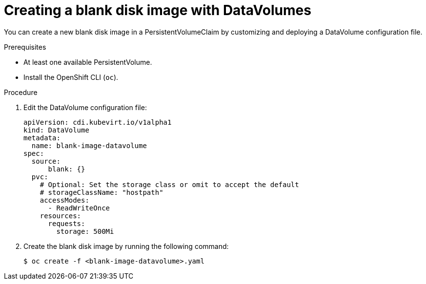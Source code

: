 // Module included in the following assemblies:
//
// * cnv/cnv_virtual_machines/cnv_virtual_disks/cnv-expanding-virtual-storage-with-blank-disk-images.adoc

[id="cnv-creating-blank-disk-datavolumes_{context}"]
= Creating a blank disk image with DataVolumes

You can create a new blank disk image in a PersistentVolumeClaim by
customizing and deploying a DataVolume configuration file.

.Prerequisites

* At least one available PersistentVolume.
* Install the OpenShift CLI (`oc`).

.Procedure

. Edit the DataVolume configuration file:
+
[source,yaml]
----
apiVersion: cdi.kubevirt.io/v1alpha1
kind: DataVolume
metadata:
  name: blank-image-datavolume
spec:
  source:
      blank: {}
  pvc:
    # Optional: Set the storage class or omit to accept the default
    # storageClassName: "hostpath"
    accessModes:
      - ReadWriteOnce
    resources:
      requests:
        storage: 500Mi
----

. Create the blank disk image by running the following command:
+
----
$ oc create -f <blank-image-datavolume>.yaml
----
